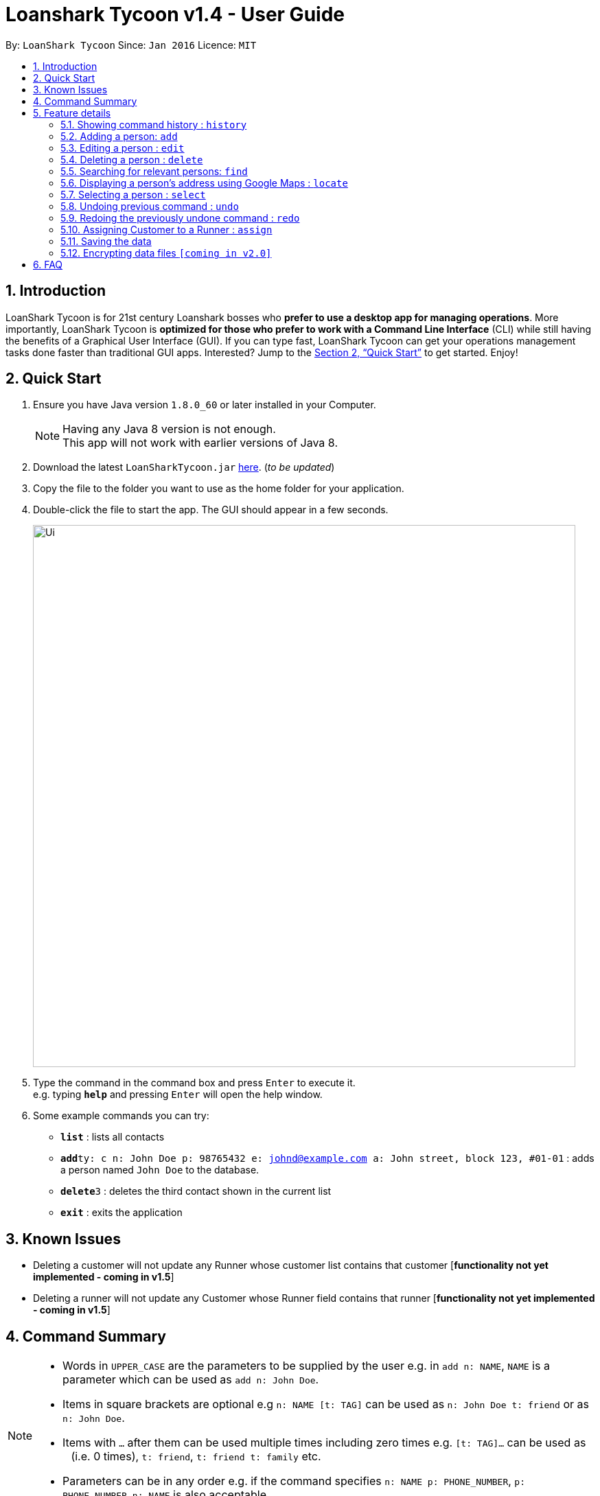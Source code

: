 = Loanshark Tycoon v1.4 - User Guide
:toc:
:toc-title:
:toc-placement: preamble
:sectnums:
:imagesDir: images
:stylesDir: stylesheets
:xrefstyle: full
:experimental:
ifdef::env-github[]
:tip-caption: :bulb:
:note-caption: :information_source:
endif::[]
:repoURL: https://github.com/CS2103JAN2018-F12-B4/main

By: `LoanShark Tycoon`      Since: `Jan 2016`      Licence: `MIT`

== Introduction

LoanShark Tycoon is for 21st century Loanshark bosses who *prefer to use a desktop app for managing operations*. More
importantly, LoanShark Tycoon is *optimized for those who prefer to work with a Command Line Interface* (CLI) while
still having the benefits of a Graphical User Interface (GUI). If you can type fast, LoanShark Tycoon can get your
operations management tasks done faster than traditional GUI apps. Interested? Jump to the <<Quick Start>> to get
started. Enjoy!

== Quick Start

.  Ensure you have Java version `1.8.0_60` or later installed in your Computer.
+
[NOTE]
Having any Java 8 version is not enough. +
This app will not work with earlier versions of Java 8.
+
.  Download the latest `LoanSharkTycoon.jar` link:{repoURL}/releases[here]. (_to be updated_)
.  Copy the file to the folder you want to use as the home folder for your application.
.  Double-click the file to start the app. The GUI should appear in a few seconds.
+
image::Ui.png[width="790"]
+
.  Type the command in the command box and press kbd:[Enter] to execute it. +
e.g. typing *`help`* and pressing kbd:[Enter] will open the help window.
.  Some example commands you can try:

* *`list`* : lists all contacts
* **`add`**`ty: c n: John Doe p: 98765432 e: johnd@example.com a: John street, block 123, #01-01` : adds a person named `John Doe` to the database.
* **`delete`**`3` : deletes the third contact shown in the current list
* *`exit`* : exits the application

== Known Issues
* Deleting a customer will not update any Runner whose customer list contains that customer [*functionality not yet implemented - coming in v1.5*]
* Deleting a runner will not update any Customer whose Runner field contains that runner [*functionality not yet implemented - coming in v1.5*]

== Command Summary

[NOTE]
====
* Words in `UPPER_CASE` are the parameters to be supplied by the user e.g. in `add n: NAME`, `NAME` is a parameter which can be used as `add n: John Doe`.
* Items in square brackets are optional e.g `n: NAME [t: TAG]` can be used as `n: John Doe t: friend` or as `n: John Doe`.
* Items with `…`​ after them can be used multiple times including zero times e.g. `[t: TAG]...` can be used as `{nbsp}` (i.e. 0 times), `t: friend`, `t: friend t: family` etc.
* Parameters can be in any order e.g. if the command specifies `n: NAME p: PHONE_NUMBER`, `p: PHONE_NUMBER n: NAME` is also acceptable.
====

[%header,cols="1,2,8"]
|===
|Command
|Keyboard shortcut
|Syntax

|help
|kbd:[F1]
|`help`

|list (`l`)
|kbd:[F2]
|`list`

|history (`h`)
|kbd:[Ctrl+H]
|`history`
|exit
|kbd:[Ctrl+Q]
|`exit`

|clear (`c`)
|kbd:[Ctrl+Shift+C]
|`clear`

|add (`a`)
|kbd:[Ctrl+Space]
|`add n:NAME ty:r(or c) [p:PHONE_NUMBER] [e:EMAIL] [a:ADDRESS] [t:TAG] ...`

|edit (`e`)
|kbd:[Ctrl+E]
|`edit INDEX [n:NAME] [p:PHONE_NUMBER] [e:EMAIL] [a:ADDRESS] [t:TAG] ...`

|delete (`d`)
|kbd:[Ctrl+D]
|`delete INDEX`

|find (`f`)
|kbd:[Ctrl+F]
|`find [SPECIFIER] KEYWORD [MORE_KEYWORDS]`

|locate (`lo`)
|kbd:[Ctrl+L]
|`locate INDEX` +
`locate name/email/phone/address/tags`

|select (`s`)
|kbd:[Ctrl+S]
|`select INDEX`

|undo (`u`)
|kbd:[Ctrl+Z]
|`undo`

|redo (`r`)
|kbd:[Ctrl+Y]
|`redo`

|assign (`as`)
|(To be added)
|`assign RUNNER-INDEX c: CUSTOMER-INDEX [CUSTOMER-INDEX ...]`
|===

== Feature details

=== Showing command history : `history`

[NOTE]
====
* This command will list all the commands that you have previously entered in *reverse chronological order*.
* Pressing the kbd:[&uarr;] and kbd:[&darr;] arrows will display the previous and next input respectively in the command box.
====
***
=== Adding a person: `add`

[NOTE]
====
* A person can have any number of tags (including 0).
* NAME and TYPE must be provided
====

*Usage examples:*

====
 add n: John Doe ty: c p: 98765432 e: johnd@example.com a: John street, block 123, #01-01
====

====
 add n: Betsy Crowe ty: r t: friend e: betsycrowe@example.com a: Newgate Prison p: 1234567 t: criminal
====
***
=== Editing a person : `edit`

[NOTE]
====
* This command edits the person at the specified `INDEX`. The index refers to the index number shown in the last person listing. The index *must be a positive integer* 1, 2, 3, ...
* At least one of the optional fields must be provided.
* Existing values will be updated to the input values.
* When editing tags, the existing tags of the person will be removed i.e adding of tags is not cumulative.
* You can remove all the person's tags by typing `t:` without specifying any tags after it.
====

*Usage examples:*
====
 edit 1 p: 91234567 e: johndoe@example.com

_Edits the phone number and email address of the first person to be `91234567` and `johndoe@example.com` respectively._
====

====
 edit 2 n: Betsy Crower t:

_Edits the name of the second person to be `Betsy Crower` and clears all existing tags._
====
***
=== Deleting a person : `delete`

[NOTE]
====
* Deletes the person at the specified `INDEX`.
* The index refers to the index number shown in the most recent listing.
* The index *must be a positive integer* 1, 2, 3, ...
====

*Usage examples:*

====
 list
 delete 2

_Deletes the second person in the database._
====

====
 find Betsy
 delete 1

_Deletes the first person in the results of the `find` command._
====
***
=== Searching for relevant persons: `find`

[NOTE]
====
* The search is case insensitive. e.g `hans` will match `Hans`
* The order of the keywords does not matter. e.g. `Hans Bo` will match `Bo Hans`
* NAME, PHONE, EMAIL, ADDRESS and TAGS are searched by default ( when no specifier is input or -all specifier is input)
* Only one specifier may be used
* `-n` to search only NAME, `-p` to search only PHONE, `-e` to search only EMAIL,
`-a` to search only ADDRESS, `-t` to search only TAGS.
* Only full words will be matched e.g. `Han` will not match `Hans`
* Persons matching at least one keyword will be returned (i.e. `OR` search). e.g. `Hans Bo` will return `Hans Gruber`, `Bo Yang`
====

*Usage examples:*

====
 find John

_Returns all persons with name, address or tags matching `John`._
====

====
 find Betsy Tim John

_Returns all persons with names, addresses or tags matching `Betsy`, `Tim`, or `John`._
====

====
 find -p 91234567

_Returns all persons with the above phone number._
====
***
=== Displaying a person's address using Google Maps : `locate`

[NOTE]
====
* This command identifies a person by name, email, phone or tags and displays their address using Google Maps.
* Alternatively, this command displays the given address and displays the person associated with that address in the PersonListPanel.
====

*Usage examples:*

====
 locate David

_Locates the person with name "David" and displays his address on Google Maps._
====

====
 locate Blk 30

_Locates the address "Blk 30" on Google Maps and displays the person with that address in the PersonListPanel._
====
***
=== Selecting a person : `select`

[NOTE]
====
* Selects the person and loads the Google search page the person at the specified `INDEX`.
* The index refers to the index number shown in the most recent listing.
* The index *must be a positive integer* `1, 2, 3, ...`
====

*Usage examples:*

====
 list
 select 2

_Selects the second person in the database._
====

====
 find Betsy
 select 1

_Selects the first person from the results of the `find` command._
====
***
=== Undoing previous command : `undo`

[NOTE]
====
Undoable commands: those commands that modify the address book's content (`add`, `delete`, `edit` and `clear`).
====

*Usage examples:*

====
 delete 1
 list
 undo (reverses the "delete 1" command)
====

====
 select 1
 list
 undo

_The `undo` command fails as there are no undoable commands executed previously._
====

====
 delete 1
 clear
 undo (reverses the "clear" command)
 undo (reverses the "delete 1" command)
====
***
=== Redoing the previously undone command : `redo`

*Usage examples:*

====
 delete 1
 undo (reverses the "delete 1" command)
 redo (reapplies the "delete 1" command)
====

====
 delete 1
 redo

_The `redo` command fails as there are no `undo` commands executed previously._
====

====
 delete 1
 clear
 undo (reverses the "clear" command)
 undo (reverses the "delete 1" command)
 redo (reapplies the "delete 1" command)
 redo (reapplies the "clear" command)
====

***
=== Assigning Customer to a Runner : `assign`

[NOTE]
====
* RUNNER-INDEX must be provided, and at least one CUSTOMER-INDEX must be provided
====
*Usage examples:*

====
`assign 1 c: 2`

_Assigns customer at Index 2 to Runner at Index 1 based on the last shown listing_
====

====
`as 1 c: 2 4`

_Assigns customers at Index 2 and Index 4 to Runner at Index 1 based on the last shown listing_
====

=== Saving the data

The state of the database is saved in the hard disk automatically after any command that changes the data. +
There is no need to save manually.

// tag::dataencryption[]
=== Encrypting data files `[coming in v2.0]`

_{explain how the user can enable/disable data encryption}_
// end::dataencryption[]

== FAQ

[qanda]
How do I transfer my data to another Computer?::
Install the app in the other computer and overwrite the empty data file it creates with the file that contains the data of your previous Address Book folder. By default, the path for the data file is "data/addressbook.xml".
